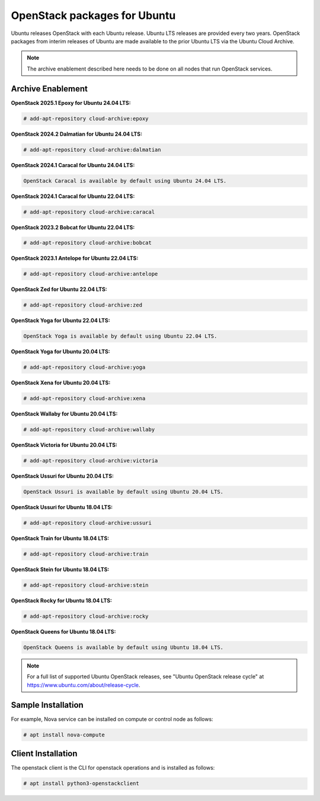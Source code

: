 OpenStack packages for Ubuntu
~~~~~~~~~~~~~~~~~~~~~~~~~~~~~

Ubuntu releases OpenStack with each Ubuntu release. Ubuntu LTS releases
are provided every two years. OpenStack packages from interim releases of
Ubuntu are made available to the prior Ubuntu LTS via the Ubuntu Cloud
Archive.

.. note::

   The archive enablement described here needs to be done on all nodes
   that run OpenStack services.


Archive Enablement
------------------

**OpenStack 2025.1 Epoxy for Ubuntu 24.04 LTS:**

.. code-block:: console

   # add-apt-repository cloud-archive:epoxy

**OpenStack 2024.2 Dalmatian for Ubuntu 24.04 LTS:**

.. code-block:: console

   # add-apt-repository cloud-archive:dalmatian

**OpenStack 2024.1 Caracal for Ubuntu 24.04 LTS:**

.. code-block:: console

   OpenStack Caracal is available by default using Ubuntu 24.04 LTS.

**OpenStack 2024.1 Caracal for Ubuntu 22.04 LTS:**

.. code-block:: console

   # add-apt-repository cloud-archive:caracal

**OpenStack 2023.2 Bobcat for Ubuntu 22.04 LTS:**

.. code-block:: console

   # add-apt-repository cloud-archive:bobcat

**OpenStack 2023.1 Antelope for Ubuntu 22.04 LTS:**

.. code-block:: console

   # add-apt-repository cloud-archive:antelope

**OpenStack Zed for Ubuntu 22.04 LTS:**

.. code-block:: console

   # add-apt-repository cloud-archive:zed

**OpenStack Yoga for Ubuntu 22.04 LTS:**

.. code-block:: console

   OpenStack Yoga is available by default using Ubuntu 22.04 LTS.

**OpenStack Yoga for Ubuntu 20.04 LTS:**

.. code-block:: console

   # add-apt-repository cloud-archive:yoga

**OpenStack Xena for Ubuntu 20.04 LTS:**

.. code-block:: console

   # add-apt-repository cloud-archive:xena

**OpenStack Wallaby for Ubuntu 20.04 LTS:**

.. code-block:: console

   # add-apt-repository cloud-archive:wallaby

**OpenStack Victoria for Ubuntu 20.04 LTS:**

.. code-block:: console

   # add-apt-repository cloud-archive:victoria

**OpenStack Ussuri for Ubuntu 20.04 LTS:**

.. code-block:: console

   OpenStack Ussuri is available by default using Ubuntu 20.04 LTS.

**OpenStack Ussuri for Ubuntu 18.04 LTS:**

.. code-block:: console

   # add-apt-repository cloud-archive:ussuri

**OpenStack Train for Ubuntu 18.04 LTS:**

.. code-block:: console

   # add-apt-repository cloud-archive:train

**OpenStack Stein for Ubuntu 18.04 LTS:**

.. code-block:: console

   # add-apt-repository cloud-archive:stein

**OpenStack Rocky for Ubuntu 18.04 LTS:**

.. code-block:: console

   # add-apt-repository cloud-archive:rocky

**OpenStack Queens for Ubuntu 18.04 LTS:**

.. code-block:: console

   OpenStack Queens is available by default using Ubuntu 18.04 LTS.

.. note::

   For a full list of supported Ubuntu OpenStack releases,
   see "Ubuntu OpenStack release cycle" at
   https://www.ubuntu.com/about/release-cycle.


Sample Installation
-------------------

For example, Nova service can be installed on compute
or control node as follows:

.. code-block:: console

   # apt install nova-compute


Client Installation
-------------------

The openstack client is the CLI for openstack operations
and is installed as follows:

.. code-block:: console

   # apt install python3-openstackclient
